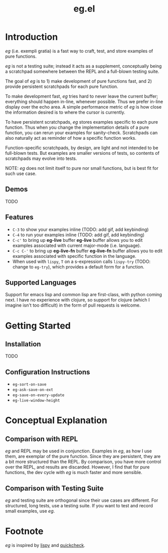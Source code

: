 #+OPTIONS: toc
#+title: eg.el

* Introduction
/eg/ (i.e. exempli gratia) is a fast way to craft, test, and store examples of pure functions.

/eg/ is not a testing suite; instead it acts as a supplement, conceptually being a scratchpad somewhere between the REPL and a full-blown testing suite.

The goal of /eg/ is to 1) make development of pure functions fast, and 2) provide persistent scratchpads for each pure function.

To make development fast, /eg/ tries hard to never leave the current buffer; everything should happen in-line, whenever possible. Thus we prefer in-line display over the echo area. A simple performance metric of /eg/ is how close the information desired is to where the cursor is currently.

To have persistent scratchpads, /eg/ stores examples specific to each pure function. Thus when you change the implementation details of a pure function, you can rerun your examples for sanity-check. Scratchpads can also naturally act as reminder of how a specific function works.

Function-specific scratchpads, by design, are light and not intended to be full-blown tests. But examples are smaller versions of tests, so contents of scratchpads may evolve into tests.

NOTE: /eg/ does not limit itself to pure nor small functions, but is best fit for such use case.

** Demos
TODO

** Features
- ~C-3~ to show your examples inline (TODO: add gif, add keybinding)
- ~C-4~ to run your examples inline (TODO: add gif, add keybinding)
- ~C-c'~ to bring up *eg-live* buffer
  *eg-live* buffer allows you to edit examples associated with current major-mode (i.e. language).
- ~C-c C-'~ to bring up *eg-live-fn* buffer
  *eg-live-fn* buffer allows you to edit examples associated with specific function in the language.
- When used with ~lispy~, ~T~ on a s-expression calls ~lispy-try~ (TODO: change to ~eg-try~), which provides a default form for a function.

** Supported Languages

Support for emacs lisp and common lisp are first-class, with python coming next. I have no experience with clojure, so support for clojure (which I imagine isn't too difficult) in the form of pull requests is welcome.

* Getting Started

** Installation
TODO

** Configuration Instructions
- ~eg-sort-on-save~
- ~eg-ask-save-on-ext~
- ~eg-save-on-every-update~
- ~eg-live-window-height~

* Conceptual Explanation
** Comparison with REPL
/eg/ and REPL may be used in conjunction. Examples in /eg/, as how I use them, are exemplar of the pure function. Since they are persistent, they are a bit more structured than the REPL. By comparison, you have more control over the REPL, and results are discarded. However, I find that for pure functions, the dev cycle with /eg/ is much faster and more sensible.

** Comparison with Testing Suite
/eg/ and testing suite are orthogonal since their use cases are different. For structured, long tests, use a testing suite. If you want to test and record small examples, use /eg/.

* Footnote
/eg/ is inspired by [[https://github.com/abo-abo/lispy][lispy]] and [[https://hackage.haskell.org/package/QuickCheck][quickcheck]].
